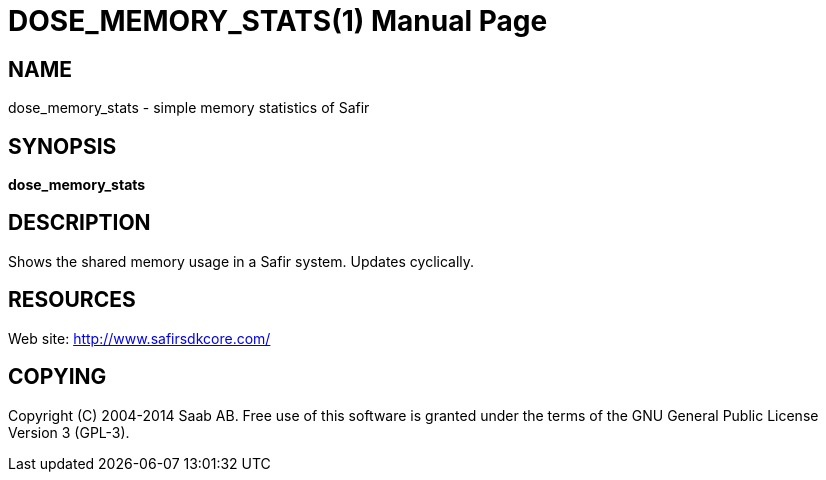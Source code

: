 DOSE_MEMORY_STATS(1)
====================
:doctype: manpage


NAME
----
dose_memory_stats - simple memory statistics of Safir


SYNOPSIS
--------
*dose_memory_stats*

DESCRIPTION
-----------
Shows the shared memory usage in a Safir system. Updates cyclically.

RESOURCES
---------
Web site: <http://www.safirsdkcore.com/>


COPYING
-------
Copyright \(C) 2004-2014 Saab AB. Free use of this software is granted under
the terms of the GNU General Public License Version 3 (GPL-3).

